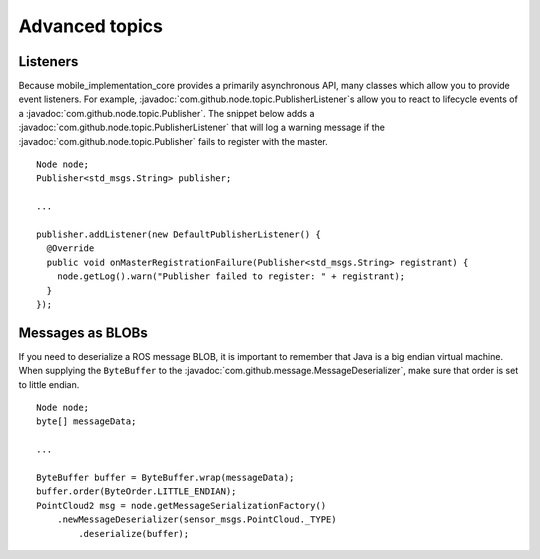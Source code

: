 Advanced topics
===============

Listeners
---------

Because mobile_implementation_core provides a primarily asynchronous API, many classes which allow
you to provide event listeners. For example,
:javadoc:`com.github.node.topic.PublisherListener`\s allow you to react to
lifecycle events of a :javadoc:`com.github.node.topic.Publisher`. The snippet
below adds a :javadoc:`com.github.node.topic.PublisherListener` that will log a
warning message if the :javadoc:`com.github.node.topic.Publisher` fails to
register with the master. ::

  Node node;
  Publisher<std_msgs.String> publisher;

  ...

  publisher.addListener(new DefaultPublisherListener() {
    @Override
    public void onMasterRegistrationFailure(Publisher<std_msgs.String> registrant) {
      node.getLog().warn("Publisher failed to register: " + registrant);
    }
  });

Messages as BLOBs
-----------------

If you need to deserialize a ROS message BLOB, it is important to remember that
Java is a big endian virtual machine. When supplying the ``ByteBuffer`` to the
:javadoc:`com.github.message.MessageDeserializer`, make sure that order is set to
little endian. ::

  Node node;
  byte[] messageData;

  ...

  ByteBuffer buffer = ByteBuffer.wrap(messageData);
  buffer.order(ByteOrder.LITTLE_ENDIAN);
  PointCloud2 msg = node.getMessageSerializationFactory()
      .newMessageDeserializer(sensor_msgs.PointCloud._TYPE)
          .deserialize(buffer);

